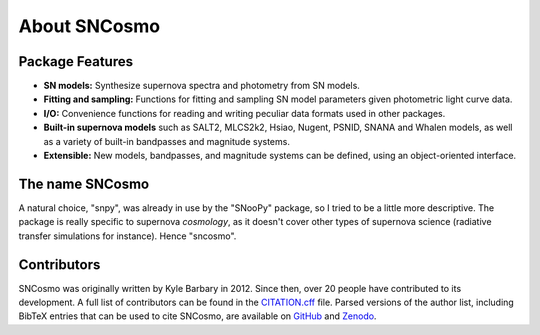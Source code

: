 *************
About SNCosmo
*************

Package Features
================

- **SN models:** Synthesize supernova spectra and photometry from SN
  models.

- **Fitting and sampling:** Functions for fitting and sampling SN
  model parameters given photometric light curve data.

- **I/O:** Convenience functions for reading and writing peculiar data
  formats used in other packages.

- **Built-in supernova models** such as SALT2, MLCS2k2, Hsiao, Nugent,
  PSNID, SNANA and Whalen models, as well as a variety of built-in
  bandpasses and magnitude systems.

- **Extensible:** New models, bandpasses, and magnitude systems can be
  defined, using an object-oriented interface.


The name SNCosmo
================

A natural choice, "snpy", was already in use by the "SNooPy" package,
so I tried to be a little more descriptive. The package is really specific
to supernova *cosmology*, as it doesn't cover other types of supernova
science (radiative transfer simulations for instance).  Hence
"sncosmo".


Contributors
============

SNCosmo was originally written by Kyle Barbary in 2012. Since then, over 20 people have
contributed to its development. A full list of contributors can be found in the
`CITATION.cff <https://github.com/sncosmo/sncosmo/blob/master/CITATION.cff>`_ file.
Parsed versions of the author list, including BibTeX entries that can be used to cite
SNCosmo, are available on `GitHub <https://github.com/sncosmo/sncosmo>`_ and `Zenodo
<https://doi.org/10.5281/zenodo.592747>`_.
